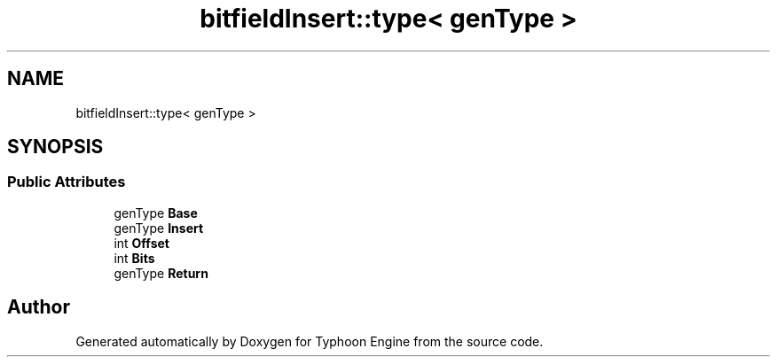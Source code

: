 .TH "bitfieldInsert::type< genType >" 3 "Sat Jul 20 2019" "Version 0.1" "Typhoon Engine" \" -*- nroff -*-
.ad l
.nh
.SH NAME
bitfieldInsert::type< genType >
.SH SYNOPSIS
.br
.PP
.SS "Public Attributes"

.in +1c
.ti -1c
.RI "genType \fBBase\fP"
.br
.ti -1c
.RI "genType \fBInsert\fP"
.br
.ti -1c
.RI "int \fBOffset\fP"
.br
.ti -1c
.RI "int \fBBits\fP"
.br
.ti -1c
.RI "genType \fBReturn\fP"
.br
.in -1c

.SH "Author"
.PP 
Generated automatically by Doxygen for Typhoon Engine from the source code\&.
